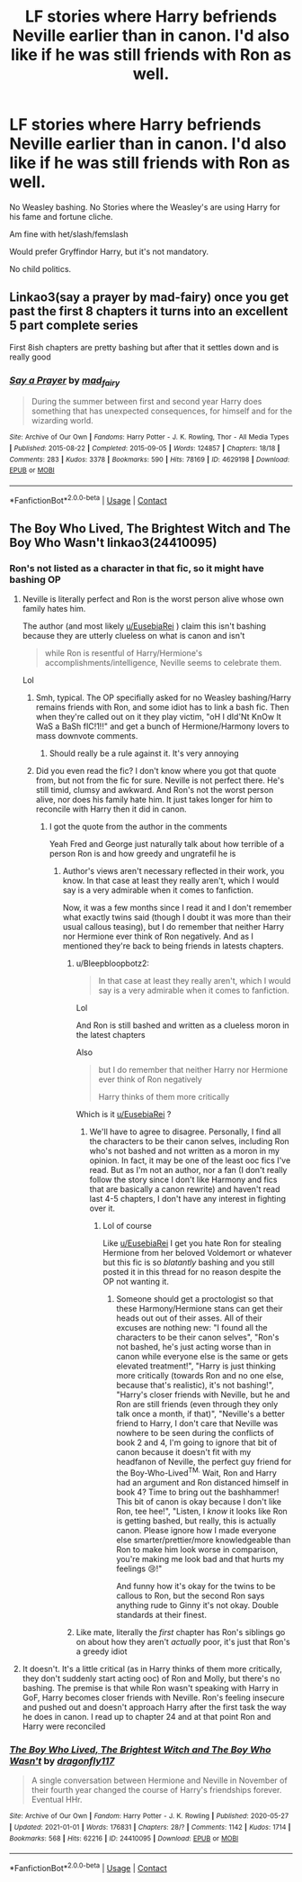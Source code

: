 #+TITLE: LF stories where Harry befriends Neville earlier than in canon. I'd also like if he was still friends with Ron as well.

* LF stories where Harry befriends Neville earlier than in canon. I'd also like if he was still friends with Ron as well.
:PROPERTIES:
:Author: NotSoSnarky
:Score: 31
:DateUnix: 1612994201.0
:DateShort: 2021-Feb-11
:FlairText: Request
:END:
No Weasley bashing. No Stories where the Weasley's are using Harry for his fame and fortune cliche.

Am fine with het/slash/femslash

Would prefer Gryffindor Harry, but it's not mandatory.

No child politics.


** Linkao3(say a prayer by mad-fairy) once you get past the first 8 chapters it turns into an excellent 5 part complete series

First 8ish chapters are pretty bashing but after that it settles down and is really good
:PROPERTIES:
:Author: LiriStorm
:Score: 6
:DateUnix: 1612999323.0
:DateShort: 2021-Feb-11
:END:

*** [[https://archiveofourown.org/works/4629198][*/Say a Prayer/*]] by [[https://www.archiveofourown.org/users/mad_fairy/pseuds/mad_fairy][/mad_fairy/]]

#+begin_quote
  During the summer between first and second year Harry does something that has unexpected consequences, for himself and for the wizarding world.
#+end_quote

^{/Site/:} ^{Archive} ^{of} ^{Our} ^{Own} ^{*|*} ^{/Fandoms/:} ^{Harry} ^{Potter} ^{-} ^{J.} ^{K.} ^{Rowling,} ^{Thor} ^{-} ^{All} ^{Media} ^{Types} ^{*|*} ^{/Published/:} ^{2015-08-22} ^{*|*} ^{/Completed/:} ^{2015-09-05} ^{*|*} ^{/Words/:} ^{124857} ^{*|*} ^{/Chapters/:} ^{18/18} ^{*|*} ^{/Comments/:} ^{283} ^{*|*} ^{/Kudos/:} ^{3378} ^{*|*} ^{/Bookmarks/:} ^{590} ^{*|*} ^{/Hits/:} ^{78169} ^{*|*} ^{/ID/:} ^{4629198} ^{*|*} ^{/Download/:} ^{[[https://archiveofourown.org/downloads/4629198/Say%20a%20Prayer.epub?updated_at=1612744913][EPUB]]} ^{or} ^{[[https://archiveofourown.org/downloads/4629198/Say%20a%20Prayer.mobi?updated_at=1612744913][MOBI]]}

--------------

*FanfictionBot*^{2.0.0-beta} | [[https://github.com/FanfictionBot/reddit-ffn-bot/wiki/Usage][Usage]] | [[https://www.reddit.com/message/compose?to=tusing][Contact]]
:PROPERTIES:
:Author: FanfictionBot
:Score: 2
:DateUnix: 1612999347.0
:DateShort: 2021-Feb-11
:END:


** The Boy Who Lived, The Brightest Witch and The Boy Who Wasn't linkao3(24410095)
:PROPERTIES:
:Author: EusebiaRei
:Score: 1
:DateUnix: 1613036612.0
:DateShort: 2021-Feb-11
:END:

*** Ron's not listed as a character in that fic, so it might have bashing OP
:PROPERTIES:
:Author: YOB1997
:Score: 5
:DateUnix: 1613066018.0
:DateShort: 2021-Feb-11
:END:

**** Neville is literally perfect and Ron is the worst person alive whose own family hates him.

The author (and most likely [[/u/EusebiaRei][u/EusebiaRei]] ) claim this isn't bashing because they are utterly clueless on what is canon and isn't

#+begin_quote
  while Ron is resentful of Harry/Hermione's accomplishments/intelligence, Neville seems to celebrate them.
#+end_quote

Lol
:PROPERTIES:
:Author: Bleepbloopbotz2
:Score: 6
:DateUnix: 1613066843.0
:DateShort: 2021-Feb-11
:END:

***** Smh, typical. The OP specifially asked for no Weasley bashing/Harry remains friends with Ron, and some idiot has to link a bash fic. Then when they're called out on it they play victim, "oH I dId'Nt KnOw It WaS a BaSh fIC!1!!" and get a bunch of Hermione/Harmony lovers to mass downvote comments.
:PROPERTIES:
:Author: YOB1997
:Score: 5
:DateUnix: 1613067140.0
:DateShort: 2021-Feb-11
:END:

****** Should really be a rule against it. It's very annoying
:PROPERTIES:
:Author: Bleepbloopbotz2
:Score: 2
:DateUnix: 1613067205.0
:DateShort: 2021-Feb-11
:END:


***** Did you even read the fic? I don't know where you got that quote from, but not from the fic for sure. Neville is not perfect there. He's still timid, clumsy and awkward. And Ron's not the worst person alive, nor does his family hate him. It just takes longer for him to reconcile with Harry then it did in canon.
:PROPERTIES:
:Author: EusebiaRei
:Score: 0
:DateUnix: 1613068680.0
:DateShort: 2021-Feb-11
:END:

****** I got the quote from the author in the comments

Yeah Fred and George just naturally talk about how terrible of a person Ron is and how greedy and ungratefil he is
:PROPERTIES:
:Author: Bleepbloopbotz2
:Score: 4
:DateUnix: 1613068741.0
:DateShort: 2021-Feb-11
:END:

******* Author's views aren't necessary reflected in their work, you know. In that case at least they really aren't, which I would say is a very admirable when it comes to fanfiction.

Now, it was a few months since I read it and I don't remember what exactly twins said (though I doubt it was more than their usual callous teasing), but I do remember that neither Harry nor Hermione ever think of Ron negatively. And as I mentioned they're back to being friends in latests chapters.
:PROPERTIES:
:Author: EusebiaRei
:Score: -1
:DateUnix: 1613069239.0
:DateShort: 2021-Feb-11
:END:

******** u/Bleepbloopbotz2:
#+begin_quote
  In that case at least they really aren't, which I would say is a very admirable when it comes to fanfiction.
#+end_quote

Lol

And Ron is still bashed and written as a clueless moron in the latest chapters

Also

#+begin_quote
  but I do remember that neither Harry nor Hermione ever think of Ron negatively

  Harry thinks of them more critically
#+end_quote

Which is it [[/u/EusebiaRei][u/EusebiaRei]] ?
:PROPERTIES:
:Author: Bleepbloopbotz2
:Score: 3
:DateUnix: 1613069447.0
:DateShort: 2021-Feb-11
:END:

********* We'll have to agree to disagree. Personally, I find all the characters to be their canon selves, including Ron who's not bashed and not written as a moron in my opinion. In fact, it may be one of the least ooc fics I've read. But as I'm not an author, nor a fan (I don't really follow the story since I don't like Harmony and fics that are basically a canon rewrite) and haven't read last 4-5 chapters, I don't have any interest in fighting over it.
:PROPERTIES:
:Author: EusebiaRei
:Score: 0
:DateUnix: 1613069747.0
:DateShort: 2021-Feb-11
:END:

********** Lol of course

Like [[/u/EusebiaRei][u/EusebiaRei]] I get you hate Ron for stealing Hermione from her beloved Voldemort or whatever but this fic is so /blatantly/ bashing and you still posted it in this thread for no reason despite the OP not wanting it.
:PROPERTIES:
:Author: Bleepbloopbotz2
:Score: 2
:DateUnix: 1613069880.0
:DateShort: 2021-Feb-11
:END:

*********** Someone should get a proctologist so that these Harmony/Hermione stans can get their heads out out of their asses. All of their excuses are nothing new: "I found all the characters to be their canon selves", "Ron's not bashed, he's just acting worse than in canon while everyone else is the same or gets elevated treatment!", "Harry is just thinking more critically (towards Ron and no one else, because that's realistic), it's not bashing!", "Harry's closer friends with Neville, but he and Ron are still friends (even through they only talk once a month, if that)", "Neville's a better friend to Harry, I don't care that Neville was nowhere to be seen during the conflicts of book 2 and 4, I'm going to ignore that bit of canon because it doesn't fit with my headfanon of Neville, the perfect guy friend for the Boy-Who-Lived^{TM.} Wait, Ron and Harry had an argument and Ron distanced himself in book 4? Time to bring out the bashhammer! This bit of canon is okay because I don't like Ron, tee hee!", "Listen, I /know/ it looks like Ron is getting bashed, but really, this is actually canon. Please ignore how I made everyone else smarter/prettier/more knowledgeable than Ron to make him look worse in comparison, you're making me look bad and that hurts my feelings 😢!"

And funny how it's okay for the twins to be callous to Ron, but the second Ron says anything rude to Ginny it's not okay. Double standards at their finest.
:PROPERTIES:
:Author: YOB1997
:Score: 6
:DateUnix: 1613075187.0
:DateShort: 2021-Feb-11
:END:


******** Like mate, literally the /first/ chapter has Ron's siblings go on about how they aren't /actually/ poor, it's just that Ron's a greedy idiot
:PROPERTIES:
:Author: Bleepbloopbotz2
:Score: 2
:DateUnix: 1613116733.0
:DateShort: 2021-Feb-12
:END:


**** It doesn't. It's a little critical (as in Harry thinks of them more critically, they don't suddenly start acting ooc) of Ron and Molly, but there's no bashing. The premise is that while Ron wasn't speaking with Harry in GoF, Harry becomes closer friends with Neville. Ron's feeling insecure and pushed out and doesn't approach Harry after the first task the way he does in canon. I read up to chapter 24 and at that point Ron and Harry were reconciled
:PROPERTIES:
:Author: EusebiaRei
:Score: 0
:DateUnix: 1613068127.0
:DateShort: 2021-Feb-11
:END:


*** [[https://archiveofourown.org/works/24410095][*/The Boy Who Lived, The Brightest Witch and The Boy Who Wasn't/*]] by [[https://www.archiveofourown.org/users/dragonfly117/pseuds/dragonfly117][/dragonfly117/]]

#+begin_quote
  A single conversation between Hermione and Neville in November of their fourth year changed the course of Harry's friendships forever. Eventual HHr.
#+end_quote

^{/Site/:} ^{Archive} ^{of} ^{Our} ^{Own} ^{*|*} ^{/Fandom/:} ^{Harry} ^{Potter} ^{-} ^{J.} ^{K.} ^{Rowling} ^{*|*} ^{/Published/:} ^{2020-05-27} ^{*|*} ^{/Updated/:} ^{2021-01-01} ^{*|*} ^{/Words/:} ^{176831} ^{*|*} ^{/Chapters/:} ^{28/?} ^{*|*} ^{/Comments/:} ^{1142} ^{*|*} ^{/Kudos/:} ^{1714} ^{*|*} ^{/Bookmarks/:} ^{568} ^{*|*} ^{/Hits/:} ^{62216} ^{*|*} ^{/ID/:} ^{24410095} ^{*|*} ^{/Download/:} ^{[[https://archiveofourown.org/downloads/24410095/The%20Boy%20Who%20Lived%20The.epub?updated_at=1609486567][EPUB]]} ^{or} ^{[[https://archiveofourown.org/downloads/24410095/The%20Boy%20Who%20Lived%20The.mobi?updated_at=1609486567][MOBI]]}

--------------

*FanfictionBot*^{2.0.0-beta} | [[https://github.com/FanfictionBot/reddit-ffn-bot/wiki/Usage][Usage]] | [[https://www.reddit.com/message/compose?to=tusing][Contact]]
:PROPERTIES:
:Author: FanfictionBot
:Score: 1
:DateUnix: 1613036628.0
:DateShort: 2021-Feb-11
:END:
